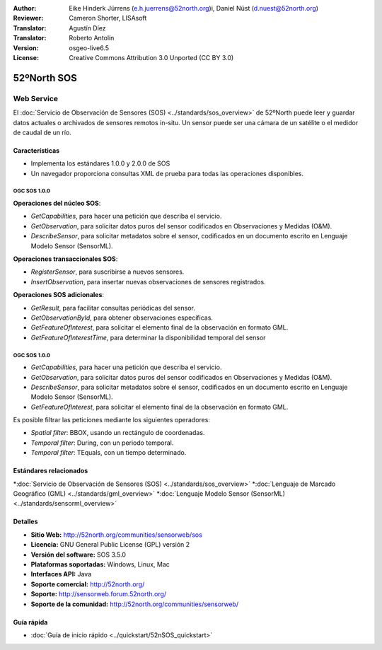﻿:Author: Eike Hinderk Jürrens (e.h.juerrens@52north.org)i, Daniel Nüst (d.nuest@52north.org) 
:Reviewer: Cameron Shorter, LISAsoft
:Translator: Agustín Díez
:Translator: Roberto Antolín
:Version: osgeo-live6.5
:License: Creative Commons Attribution 3.0 Unported (CC BY 3.0)

.. image:: ../../images/project_logos/logo_52North_160.png
  :scale: 100 %
  :alt: project logo
  :align: right
  :target: http://52north.org/sos


52ºNorth SOS
================================================================================

Web Service
~~~~~~~~~~~~~~~~~~~~~~~~~~~~~~~~~~~~~~~~~~~~~~~~~~~~~~~~~~~~~~~~~~~~~~~~~~~~~~~~

El :doc:`Servicio de Observación de Sensores (SOS) <../standards/sos_overview>` 
de 52ºNorth puede leer y guardar datos actuales o archivados de sensores remotos in-situ. Un sensor puede ser una cámara de un satélite o el medidor de caudal de un río.
 
.. image:: ../../images/screenshots/1024x768/52n_sos_test_client_v1_0_0_GetCapabilities.png
  :scale: 100 %
  :alt: Pantallazos de un cliente de pruebas
  :align: right

Características
--------------------------------------------------------------------------------

* Implementa los estándares 1.0.0 y 2.0.0 de SOS 

* Un navegador proporciona consultas XML de prueba para todas las operaciones disponibles.

OGC SOS 1.0.0
^^^^^^^^^^^^^^^^^^^^^^^^^^^^^^^^^^^^^^^^^^^^^^^^^^^^^^^^^^^^^^^^^^^^^^^^^^^^^^^^

**Operaciones del núcleo SOS**:

* `GetCapabilities`, para hacer una petición que describa el servicio.
* `GetObservation`, para solicitar datos puros del sensor codificados en Observaciones y Medidas (O&M).
* `DescribeSensor`, para solicitar metadatos sobre el sensor, codificados en un documento escrito en Lenguaje Modelo Sensor (SensorML).

**Operaciones transaccionales SOS**:

* `RegisterSensor`, para suscribirse a nuevos sensores.
* `InsertObservation`, para insertar nuevas observaciones de sensores registrados.

**Operaciones SOS adicionales**:

* `GetResult`, para facilitar consultas periódicas del sensor.
* `GetObservationById`, para obtener observaciones específicas.
* `GetFeatureOfInterest`, para solicitar el elemento final de la observación en formato GML.
* `GetFeatureOfInterestTime`, para determinar la disponibilidad temporal del sensor

OGC SOS 1.0.0
^^^^^^^^^^^^^^^^^^^^^^^^^^^^^^^^^^^^^^^^^^^^^^^^^^^^^^^^^^^^^^^^^^^^^^^^^^^^^^^^

* `GetCapabilities`, para hacer una petición que describa el servicio.
* `GetObservation`, para solicitar datos puros del sensor codificados en Observaciones y Medidas (O&M).
* `DescribeSensor`, para solicitar metadatos sobre el sensor, codificados en un documento escrito en Lenguaje Modelo Sensor (SensorML).
* `GetFeatureOfInterest`, para solicitar el elemento final de la observación en formato GML.

Es posible filtrar las peticiones mediante los siguientes operadores:

* `Spatial filter`: BBOX, usando un rectángulo de coordenadas.
* `Temporal filter`: During, con un periodo temporal.
* `Temporal filter`: TEquals, con un tiempo determinado.

Estándares relacionados
--------------------------------------------------------------------------------

*:doc:`Servicio de Observación de Sensores (SOS) <../standards/sos_overview>`
*:doc:`Lenguaje de Marcado Geográfico (GML) <../standards/gml_overview>`
*:doc:`Lenguaje Modelo Sensor (SensorML) <../standards/sensorml_overview>`

Detalles
--------------------------------------------------------------------------------

* **Sitio Web:** http://52north.org/communities/sensorweb/sos

* **Licencia:** GNU General Public License (GPL) versión 2

* **Versión del software:** SOS 3.5.0

* **Plataformas soportadas:** Windows, Linux, Mac

* **Interfaces API:** Java

* **Soporte comercial:** http://52north.org/

* **Soporte:** http://sensorweb.forum.52north.org/

* **Soporte de la comunidad:** http://52north.org/communities/sensorweb/

Guía rápida
--------------------------------------------------------------------------------

* :doc:`Guía de inicio rápido <../quickstart/52nSOS_quickstart>`
